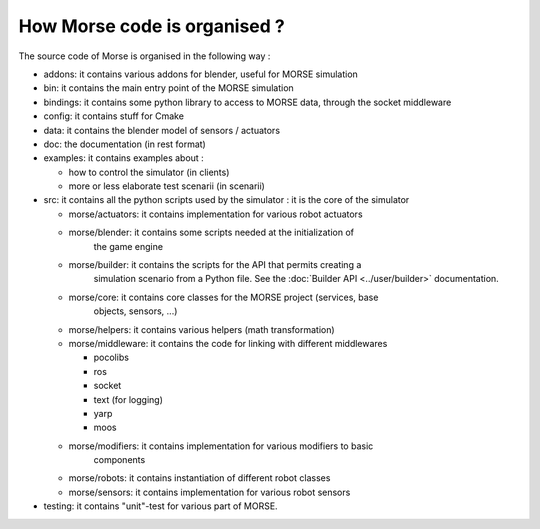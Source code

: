 How Morse code is organised ?
=============================

The source code of Morse is organised in the following way :

- addons: it contains various addons for blender, useful for MORSE simulation
- bin: it contains the main entry point of the MORSE simulation
- bindings: it contains some python library to access to MORSE data, through
  the socket middleware
- config: it contains stuff for Cmake 
- data: it contains the blender model of sensors / actuators
- doc: the documentation (in rest format)
- examples: it contains examples about :

  - how to control the simulator (in clients)
  - more or less elaborate test scenarii (in scenarii)

- src: it contains all the python scripts used by the simulator : it is the
  core of the simulator

  - morse/actuators: it contains implementation for various robot actuators
  - morse/blender: it contains some scripts needed at the initialization of
	the game engine
  - morse/builder: it contains the scripts for the API that permits creating a
	simulation scenario from a Python file. See the :doc:`Builder API
	<../user/builder>` documentation.
  - morse/core: it contains core classes for the MORSE project (services, base
	objects, sensors, ...) 
  - morse/helpers: it contains various helpers (math transformation)
  - morse/middleware: it contains the code for linking with different middlewares 

    - pocolibs 
    - ros
    - socket
    - text (for logging)
    - yarp
    - moos

  - morse/modifiers: it contains implementation for various modifiers to basic
	components
  - morse/robots: it contains instantiation of different robot classes
  - morse/sensors: it contains implementation for various robot sensors

- testing: it contains "unit"-test for various part of MORSE.
